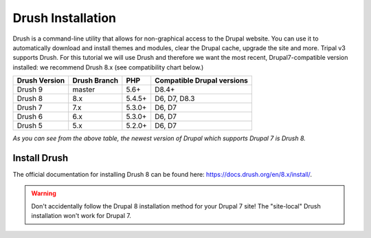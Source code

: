 Drush Installation
==================

Drush is a command-line utility that allows for non-graphical access to the Drupal website. You can use it to automatically download and install themes and modules, clear the Drupal cache, upgrade the site and more. Tripal v3 supports Drush. For this tutorial we will use Drush and therefore we want the most recent, Drupal7-compatible version installed: we recommend Drush 8.x (see compatibility chart below.)

==============  =============  ==========  ===========================
Drush Version   Drush Branch   PHP         Compatible Drupal versions
==============  =============  ==========  ===========================
Drush 9         master 	       5.6+ 	     D8.4+
Drush 8         8.x 	         5.4.5+      D6, D7, D8.3
Drush 7         7.x 	         5.3.0+      D6, D7
Drush 6         6.x 	         5.3.0+      D6, D7
Drush 5         5.x 	         5.2.0+      D6, D7
==============  =============  ==========  ===========================

*As you can see from the above table, the newest version of Drupal which supports Drupal 7 is Drush 8.*

Install Drush
-------------

The official documentation for installing Drush 8 can be found here: https://docs.drush.org/en/8.x/install/.

.. warning::

  Don't accidentally follow the Drupal 8 installation method for your Drupal 7 site!  The "site-local" Drush installation won't work for Drupal 7.

